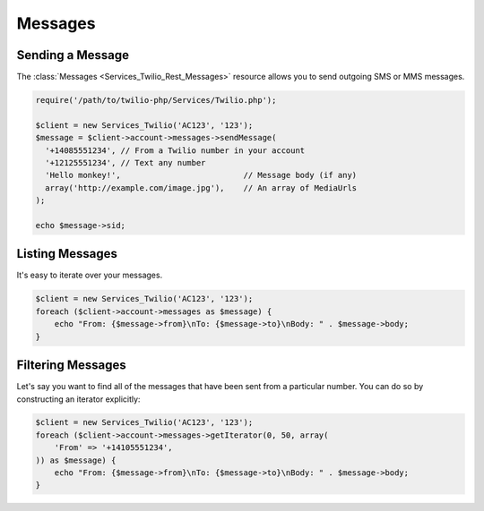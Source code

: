 =============
Messages
=============

Sending a Message
=====================

The :class:`Messages <Services_Twilio_Rest_Messages>` resource allows you to
send outgoing SMS or MMS messages.

.. code-block:: php

    require('/path/to/twilio-php/Services/Twilio.php');

    $client = new Services_Twilio('AC123', '123');
    $message = $client->account->messages->sendMessage(
      '+14085551234', // From a Twilio number in your account
      '+12125551234', // Text any number
      'Hello monkey!',                          // Message body (if any)
      array('http://example.com/image.jpg'),    // An array of MediaUrls
    );

    echo $message->sid;

Listing Messages
====================

It's easy to iterate over your messages.

.. code-block:: php

    $client = new Services_Twilio('AC123', '123');
    foreach ($client->account->messages as $message) {
        echo "From: {$message->from}\nTo: {$message->to}\nBody: " . $message->body;
    }

Filtering Messages
======================

Let's say you want to find all of the messages that have been sent from
a particular number. You can do so by constructing an iterator explicitly:

.. code-block:: php

    $client = new Services_Twilio('AC123', '123');
    foreach ($client->account->messages->getIterator(0, 50, array(
        'From' => '+14105551234',
    )) as $message) {
        echo "From: {$message->from}\nTo: {$message->to}\nBody: " . $message->body;
    }
